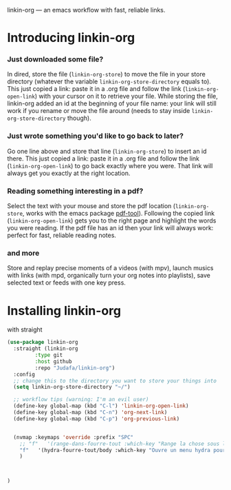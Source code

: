 
linkin-org --- an emacs workflow with fast, reliable links.

* Introducing linkin-org

*** Just downloaded some file?
  In dired, store the file (~linkin-org-store~) to move the file in your store directory (whatever the variable ~linkin-org-store-directory~ equals to).
  This just copied a link: paste it in a .org file and follow the link (~linkin-org-open-link~) with your cursor on it to retrieve your file.
  While storing the file, linkin-org added an id at the beginning of your file name: your link will still work if you rename or move the file around (needs to stay inside ~linkin-org-store-directory~ though).

*** Just wrote something you'd like to go back to later?
  Go one line above and store that line (~linkin-org-store~) to insert an id there.
  This just copied a link: paste it in a .org file and follow the link (~linkin-org-open-link~) to go back exactly where you were.
  That link will always get you exactly at the right location.

*** Reading something interesting in a pdf?
  Select the text with your mouse and store the pdf location (~linkin-org-store~, works with the emacs package [[https://github.com/vedang/pdf-tools][pdf-tool]]).
  Following the copied link (~linkin-org-open-link~) gets you to the right page and highlight the words you were reading.
  If the pdf file has an id then your link will always work: perfect for fast, reliable reading notes.

*** and more
   Store and replay precise moments of a videos (with mpv), launch musics with links (with mpd, organically turn your org notes into playlists), save selected text or feeds with one key press.


* Installing linkin-org
with straight
#+begin_src emacs-lisp
(use-package linkin-org
  :straight (linkin-org
	     :type git
	     :host github
	     :repo "Judafa/linkin-org")
  :config
  ;; change this to the directory you want to store your things into
  (setq linkin-org-store-directory "~/")

  ;; workflow tips (warning: I'm an evil user)
  (define-key global-map (kbd "C-l") 'linkin-org-open-link)
  (define-key global-map (kbd "C-n") 'org-next-link)
  (define-key global-map (kbd "C-p") 'org-previous-link)

  
  (nvmap :keymaps 'override :prefix "SPC"
    ;; "f"   '(range-dans-fourre-tout :which-key "Range la chose sous le curseur dans le Fourre-tout")
    "f"   '(hydra-fourre-tout/body :which-key "Ouvre un menu hydra pour ranger dans le Fourre-tout")
    )

  
  
)
#+end_src


